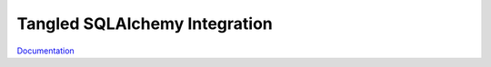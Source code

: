 Tangled SQLAlchemy Integration
==============================

`Documentation <http://tangledframework.org/docs/tangled.sqlalchemy/>`_
